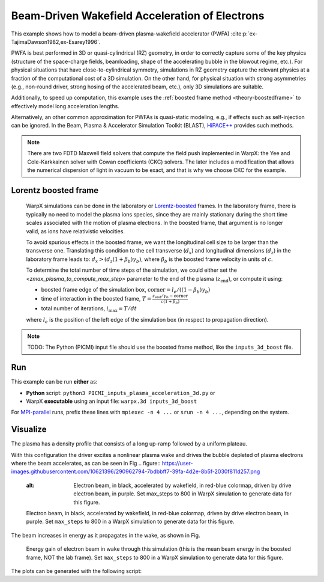 .. _examples-pwfa:

Beam-Driven Wakefield Acceleration of Electrons
===============================================

This example shows how to model a beam-driven plasma-wakefield accelerator (PWFA) :cite:p:`ex-TajimaDawson1982,ex-Esarey1996`.

PWFA is best performed in 3D or quasi-cylindrical (RZ) geometry, in order to correctly capture some of the key physics (structure of the space-charge fields, beamloading, shape of the accelerating bubble in the blowout regime, etc.).
For physical situations that have close-to-cylindrical symmetry, simulations in RZ geometry capture the relevant physics at a fraction of the computational cost of a 3D simulation.
On the other hand, for physical situation with strong asymmetries (e.g., non-round driver, strong hosing of the accelerated beam, etc.), only 3D simulations are suitable.

Additionally, to speed up computation, this example uses the :ref:`boosted frame method <theory-boostedframe>` to effectively model long acceleration lengths.

Alternatively, an other common approximation for PWFAs is quasi-static modeling, e.g., if effects such as self-injection can be ignored.
In the Beam, Plasma & Accelerator Simulation Toolkit (BLAST), `HiPACE++ <https://hipace.readthedocs.io>`__ provides such methods.

.. note::

    There are two FDTD Maxwell field solvers that compute the field push implemented in WarpX: the Yee and Cole-Karkkainen solver with Cowan coefficients (CKC) solvers.
    The later includes a modification that allows the numerical dispersion of light in vacuum to be exact, and that is why we choose CKC for the example.

Lorentz boosted frame
---------------------

    WarpX simulations can be done in the laboratory or `Lorentz-boosted <https://warpx.readthedocs.io/en/latest/theory/boosted_frame.html>`_ frames.
    In the laboratory frame, there is typically no need to model the plasma ions species, since they are mainly stationary during the short time scales associated with the motion of plasma electrons.
    In the boosted frame, that argument is no longer valid, as ions have relativistic velocities.

    To avoid spurious effects in the boosted frame, we want the longitudinal cell size to be larger than the transverse one.
    Translating this condition to the cell transverse (:math:`d_{x}`) and longitudinal dimensions (:math:`d_{z}`) in the laboratory frame leads to: :math:`d_{x} > (d_{z} (1+\beta_{b}) \gamma_{b})`, 
    where :math:`\beta_{b}` is the boosted frame velocity in units of :math:`c`.

    To determine the total number of time steps of the simulation, we could either set the `<zmax_plasma_to_compute_max_step>` parameter to the end of the plasma (:math:`z_{\textrm{end}}`), or compute it using:

    * boosted frame edge of the simulation box, :math:`\textrm{corner} = l_{e}/ ((1-\beta_{b}) \gamma_{b})`
    * time of interaction in the boosted frame, :math:`T = \frac{z_{\textrm{end}}/\gamma_{b}-\textrm{corner}}{c (1+\beta_{b})}`
    * total number of iterations, :math:`i_{\textrm{max}} = T/dt`

    where :math:`l_{e}` is the position of the left edge of the simulation box (in respect to propagation direction).

.. note::

   TODO: The Python (PICMI) input file should use the boosted frame method, like the ``inputs_3d_boost`` file.


Run
---

This example can be run **either** as:

* **Python** script: ``python3 PICMI_inputs_plasma_acceleration_3d.py`` or
* WarpX **executable** using an input file: ``warpx.3d inputs_3d_boost``

For `MPI-parallel <https://www.mpi-forum.org>`__ runs, prefix these lines with ``mpiexec -n 4 ...`` or ``srun -n 4 ...``, depending on the system.

.. tab-set::

   .. tab-item:: Python: Script

      .. literalinclude:: PICMI_inputs_plasma_acceleration.py
         :language: python3
         :caption: You can copy this file from ``Examples/Physics_applications/plasma_acceleration/PICMI_inputs_plasma_acceleration.py``.

   .. tab-item:: Executable: Input File

      .. literalinclude:: inputs_3d_boost
         :language: ini
         :caption: You can copy this file from ``Examples/Physics_applications/plasma_acceleration/inputs_3d_boost``.

Visualize
---------

The plasma has a density profile that consists of a long up-ramp followed by a uniform plateau.

With this configuration the driver excites a nonlinear plasma wake and drives the bubble depleted of plasma electrons where the beam accelerates, as can be seen in Fig
.. figure:: https://user-images.githubusercontent.com/10621396/290962794-7bdbbff7-39fa-4d2e-8b5f-2030f811d257.png
   
   :alt: Electron beam, in black, accelerated by wakefield, in red-blue colormap, driven by drive electron beam, in purple.  Set max_steps to 800 in WarpX simulation to generate data for this figure.

   Electron beam, in black, accelerated by wakefield, in red-blue colormap, driven by drive electron beam, in purple.  Set ``max_steps`` to 800 in a WarpX simulation to generate data for this figure.

The beam increases in energy as it propagates in the wake, as shown in Fig. 

.. figure:: https://user-images.githubusercontent.com/10621396/290962801-97d994f9-d48d-4f76-a37e-d14f6781d680.png
   :alt: Energy gain of electron beam in wake through this simulation (this is the mean beam energy in the boosted frame, NOT the lab frame). Set ``max_steps`` to 800 in a WarpX simulation to generate data for this figure.

   Energy gain of electron beam in wake through this simulation (this is the mean beam energy in the boosted frame, NOT the lab frame). Set ``max_steps`` to 800 in a WarpX simulation to generate data for this figure.

The plots can be generated with the following script:

.. dropdown:: Script ``plot_3d.py``

   .. literalinclude:: plot_3d.py
      :language: python3
      :caption: You can copy this file from ``Examples/Physics_applications/plasma_acceleration/plot_3d.py``.


